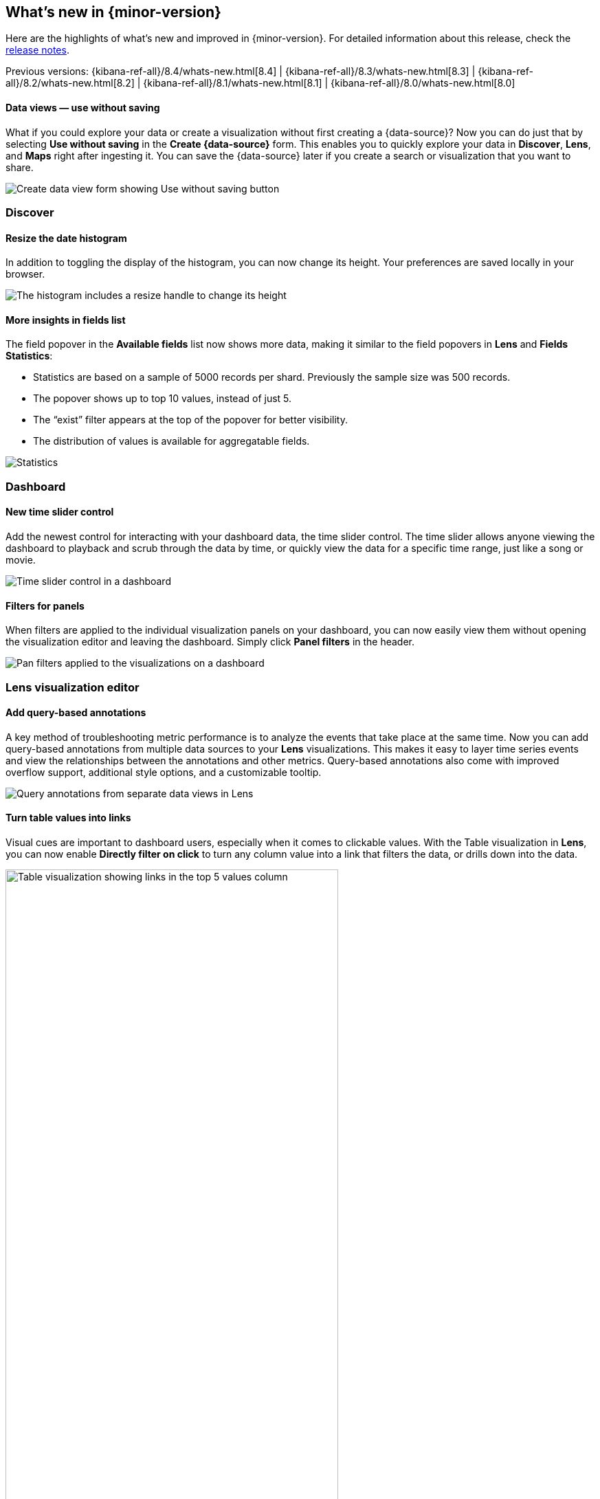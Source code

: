 [id="whats-new",canonical-url="https://www.elastic.co/guide/en/kibana/current/whats-new.html"]
== What's new in {minor-version}

Here are the highlights of what's new and improved in {minor-version}.
For detailed information about this release,
check the <<release-notes, release notes>>.

Previous versions: {kibana-ref-all}/8.4/whats-new.html[8.4] | {kibana-ref-all}/8.3/whats-new.html[8.3] | {kibana-ref-all}/8.2/whats-new.html[8.2]
| {kibana-ref-all}/8.1/whats-new.html[8.1] | {kibana-ref-all}/8.0/whats-new.html[8.0]

//NOTE: The notable-highlights tagged regions are re-used in the
//Installation and Upgrade Guide

// tag::notable-highlights[]

[discrete]
==== Data views &mdash; use without saving

What if you could explore your data or create a visualization without first creating a {data-source}?
Now you can do just that by selecting *Use without saving* in the *Create {data-source}* form.
This enables you to quickly explore your data in *Discover*, *Lens*, and *Maps*
right after ingesting it.
You can save the {data-source} later
if you create a search or visualization that you want to share.

[role="screenshot"]
image::images/highlights-data-view.png[Create data view form showing Use without saving button]


[discrete]
[[highlights-8.5-discover]]
=== Discover

[discrete]
==== Resize the date histogram

In addition to toggling the display of the histogram, you can now change its height.
Your preferences are saved locally in your browser.

[role="screenshot"]
image::https://images.contentstack.io/v3/assets/bltefdd0b53724fa2ce/bltad9e5527c8cc0ece/63445400d7dfe71371560635/highlights-histogram.gif[The histogram includes a resize handle to change its height]

[discrete]
==== More insights in fields list

The field popover in the *Available fields* list now shows
more data, making it similar to the field popovers in *Lens* and *Fields Statistics*:

* Statistics are based on a sample of 5000 records per shard. Previously the sample size was 500 records.
* The popover shows up to top 10 values, instead of just 5.
* The “exist” filter appears at the top of the popover for better visibility.
* The distribution of values is available for aggregatable fields.

[role="screenshot"]
image::https://images.contentstack.io/v3/assets/bltefdd0b53724fa2ce/bltdab342886b2fbe00/634453ffb8e4f9110c2ef4aa/highlights-discover-insights.gif[Statistics, top values, exist filter, and distribution of values in the field list popover]

[discrete]
[[highlights-8.5-dashboard]]
=== Dashboard

[discrete]
==== New time slider control

Add the newest control for interacting with your dashboard data, the time slider control.
The time slider allows anyone viewing the dashboard to playback and scrub through the data by time,
or quickly view the data for a specific time range, just like a song or movie.

[role="screenshot"]
image::images/highlights-dashboard-time-slider.png[Time slider control in a dashboard]

[discrete]
==== Filters for panels

When filters are applied to the individual visualization panels on your dashboard,
you can now easily view them without opening the visualization editor and leaving the dashboard.
Simply click *Panel filters* in the header.

[role="screenshot"]
image::images/highlights-dashboard-pan-filters.png[Pan filters applied to the visualizations on a dashboard]

[discrete]
[[highlights-8.5-vis-editors]]
=== Lens visualization editor

[discrete]
==== Add query-based annotations

A key method of troubleshooting metric performance is to analyze the events
that take place at the same time. Now you can add query-based annotations from multiple
data sources to your *Lens* visualizations. This makes it easy to layer time series events
and view the relationships between the annotations and other metrics.
Query-based annotations also come with improved overflow support, additional style options, and a customizable tooltip.


[role="screenshot"]
image::images/highlights-vis-query-annotations.png[Query annotations from separate data views in Lens]

[discrete]
==== Turn table values into links

Visual cues are important to dashboard users, especially when it comes to clickable values.
With the Table visualization in *Lens*, you can now enable *Directly filter on click* to turn
any column value into a link that filters the data, or drills down into the data.

[role="screenshot"]
image::images/highlights-vis-lens-table.png[Table visualization showing links in the top 5 values column, width="75%"]

[discrete]
==== Clone visualization layers

When you create visualization layers in *Lens*, you don’t have to start from a blank slate.
You can now duplicate layers, making it easy to adjust the filters and data options
from a common starting point.

[role="screenshot"]
image::images/highlights-vis-duplicate-layer.png[Actions menu for visualizations open to shoe the Duplicate layer item, width="50%"]

[discrete]
==== Normalize by unit

Need to use *Normalize by unit* for more than just date histogram visualizations in *Lens*?
Now you can! Suppose you have a metric visualization that displays the count of the
records field. With *Normalize by unit*, you can view a per minute calculation of the field.

[role="screenshot"]
image::images/highlights-vis-normalize.png[Menu item for viewing a per minute calculation of a field]

[discrete]
==== Display the current time

Markers make it easy for anyone viewing your dashboard to quickly understand important
events on visualizations. With the new *Show current time marker* axis option,
you can add a red line to signify where “now” is on time series visualizations.

[role="screenshot"]
image::images/highlights-vis-time.png[Visualization showing a red line that indicates the current time, width="75%"]

[discrete]
==== Collapse by option

Let’s say you’re creating a partition chart with sampled data, such as metrics,
and want to break down the last values from each reporting dimension, such as hosts.
You can use the new *Collapse by* option to break down and summarize the
result of each last value from hosts without displaying the detailed reporting dimension.

[role="screenshot"]
image::images/highlights-vis-collapse.png[Collapse by option for breaking down and summarizing the last value, width="75%"]

[discrete]
[[highlights-8.5-maps]]
=== Maps &mdash; hide tooltips

Tooltips display when you hover over a document or cluster in a map.
Don't want to display them? Turn them off with
the new *Show tooltips* toggle in *Layer settings*.

[role="screenshot"]
image::https://images.contentstack.io/v3/assets/bltefdd0b53724fa2ce/blt553f1d51649d508d/63445a7f2a8d0a11633dbb8f/highlights-maps.gif[Show tooltips control in Layer settings]


[discrete]
[[highlights-8.5-machine-learning]]
=== Machine Learning

[discrete]
==== Anomaly detection jobs from Lens

You can now create anomaly detection jobs from the flyout of a *Lens* visualization.
Enter a job ID before creating the job, so it starts automatically after saving.
For a more advanced configuration, follow the link that takes you to the ML job wizard.

[role="screenshot"]
image::images/highlights-ml-lens.png[Flyout for creating an anomaly detection job from Lens]

[discrete]
==== Log pattern analysis

You can now select a data view and message field,
apply optional filters, and then run on-demand categorization analysis.
Messages that are similar are grouped using the same underlying algorithms
as a machine learning categorization job. The distribution of the documents in each category
are highlighted on the main chart. You can then open *Discover*,
use one or more of these categories as a filter to view the matching documents,
and continue your investigation.

[role="screenshot"]
image::images/highlights-ml-log-analysis.png[Chart showing the distribution of documents in each cateogry]

[discrete]
==== Locations of anomalous results in Maps

This release adds a link to *Maps* in the *Anomaly Explorer* and *Single Metric Viewer*
for any anomalies where the source data contains geo fields,
even if the analysis does not use the location field directly.
View the anomaly on the map by following the link.
For example, view the location of a client making an unusually high number of
requests that failed with a `page not found` 404 error.

[discrete]
[[highlights-8.5-security]]
=== Access agreement enhanced

The {kibana-ref}/xpack-security-access-agreement.html[access agreement]
now allows admins to set a default access
agreement message that applies to all authentication providers.
If you set the new `xpack.security.accessAgreement.message` setting, it will apply to all providers
for which you do not specify an access agreement.

[discrete]
[[highlights-8.5-collaboration]]
=== Collaboration with Cases

[discrete]
==== Case assignment

This release adds the ability to assign a {kibana-ref}/cases.html[case] to users.
You can do so either while creating a case or in an existing case by using
the “assignees” UI in *Observability*, *Elastic Security*, and *Stack Management*.

[role="screenshot"]
image::images/highlights-cases-assignees.png[Collaborate with Cases UI]

You can assign one or more users (and unassign as needed).
The UI builds on previous releases, which introduced the ability for users
to customize their avatars by selecting an image or color.
Avatars add visual help in easily identifying and disambiguating users.

The assignees and their avatars show up in each case.
They also now appear in the central *Cases* view that lists all existing
cases in *Observability*, *Elastic Security*, and *Stack Management*.
On this view, you can easily filter through the cases assigned to you and all other users.

[role="screenshot"]
image::images/highlights-cases-view.png[Cases view listing that lists all assigned users]

[discrete]
==== User search

You can now search for users by their full name,
username, or email as part of the case assignment flow.
{kib} users from all authentication realms are searchable. On first access,
{kib} creates a user profile and surfaces it in the user search results.

The user search UI includes auto-complete and search highlights.

[role="screenshot"]
image::images/highlights-cases-user-search.png[User search view with auto-complete, highlights, user avatars, user email, width="75%"]

User search adheres to {kib} role-based access control. Users who do not have access to *Cases* within the
space will not surface in the results. For more details, go to {kibana-ref}/setup-cases.html[Configure access to cases].

// end::notable-highlights[]
